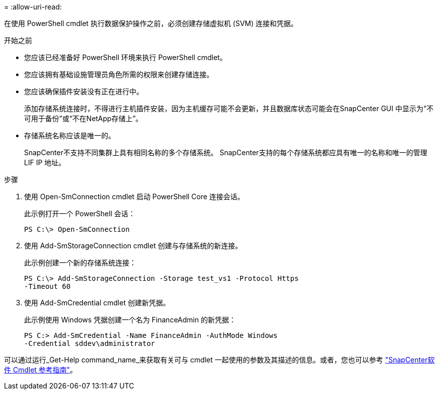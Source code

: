 = 
:allow-uri-read: 


在使用 PowerShell cmdlet 执行数据保护操作之前，必须创建存储虚拟机 (SVM) 连接和凭据。

.开始之前
* 您应该已经准备好 PowerShell 环境来执行 PowerShell cmdlet。
* 您应该拥有基础设施管理员角色所需的权限来创建存储连接。
* 您应该确保插件安装没有正在进行中。
+
添加存储系统连接时，不得进行主机插件安装，因为主机缓存可能不会更新，并且数据库状态可能会在SnapCenter GUI 中显示为“不可用于备份”或“不在NetApp存储上”。

* 存储系统名称应该是唯一的。
+
SnapCenter不支持不同集群上具有相同名称的多个存储系统。  SnapCenter支持的每个存储系统都应具有唯一的名称和唯一的管理 LIF IP 地址。



.步骤
. 使用 Open-SmConnection cmdlet 启动 PowerShell Core 连接会话。
+
此示例打开一个 PowerShell 会话：

+
[listing]
----
PS C:\> Open-SmConnection
----
. 使用 Add-SmStorageConnection cmdlet 创建与存储系统的新连接。
+
此示例创建一个新的存储系统连接：

+
[listing]
----
PS C:\> Add-SmStorageConnection -Storage test_vs1 -Protocol Https
-Timeout 60
----
. 使用 Add-SmCredential cmdlet 创建新凭据。
+
此示例使用 Windows 凭据创建一个名为 FinanceAdmin 的新凭据：

+
[listing]
----
PS C:> Add-SmCredential -Name FinanceAdmin -AuthMode Windows
-Credential sddev\administrator
----


可以通过运行_Get-Help command_name_来获取有关可与 cmdlet 一起使用的参数及其描述的信息。或者，您也可以参考 https://docs.netapp.com/us-en/snapcenter-cmdlets/index.html["SnapCenter软件 Cmdlet 参考指南"^]。
